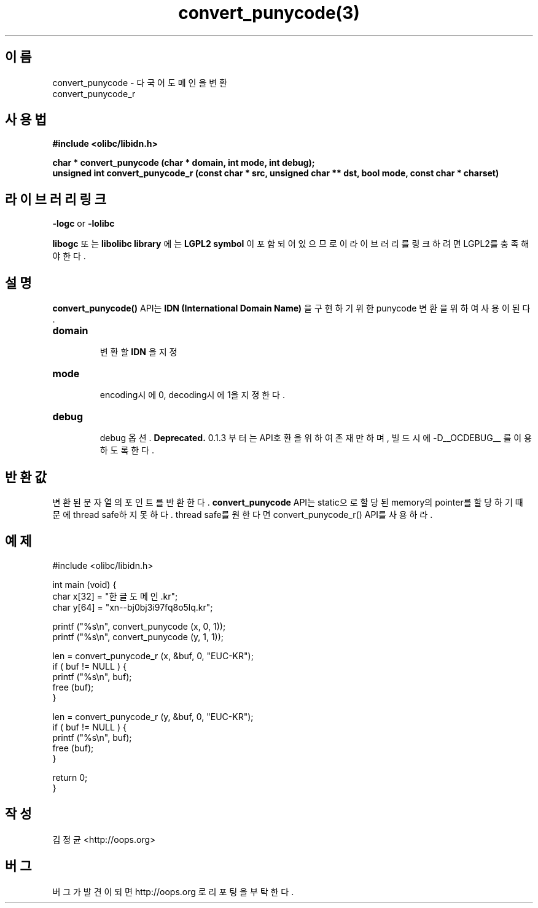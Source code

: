 .TH convert_punycode(3) 2011-03-14 "Linux Manpage" "OOPS Library's Manual"
.\" Process with
.\" nroff -man convert_punycode.3
.\" 2011-03-14 JoungKyun Kim <htt://oops.org>
.\" $Id$
.SH 이름
convert_punycode \- 다국어 도메인을 변환
.br
convert_punycode_r

.SH 사용법
.B #include <olibc/libidn.h>
.sp
.BI "char * convert_punycode (char * domain, int mode, int debug);"
.br
.BI "unsigned int convert_punycode_r (const char * src, unsigned char ** dst, bool mode, const char * charset)"

.SH 라이브러리 링크
.B \-logc
or
.B \-lolibc
.br

.B libogc
또는
.B libolibc library
에는
.BI "LGPL2 symbol"
이 포함되어 있으므로 이 라이브러리를 링크하려면 LGPL2를 충족해야 한다.

.SH 설명
.BI convert_punycode()
API는
.B "IDN (International Domain Name)"
을 구현하기 위한 punycode 변환을 위하여 사용이 된다.

.TP
.B domain
.br
변환할
.B IDN
을 지정

.TP
.B mode
.br
encoding시에 0, decoding시에 1을 지정한다.

.TP
.B debug
.br
debug 옵션.
.B Deprecated.
0.1.3 부터는 API호환을 위하여 존재만 하며, 빌드시에 -D__OCDEBUG__ 를 이용하도록 한다.

.SH 반환값
변환된 문자열의 포인트를 반환한다.
.BI convert_punycode
API는 static으로 할당된 memory의 pointer를 할당하기 때문에 thread safe하지 못하다. thread safe를 원한다면 convert_punycode_r() API를 사용하라.

.SH 예제
.nf
#include <olibc/libidn.h>

int main (void) {
    char x[32] = "한글도메인.kr";
    char y[64] = "xn--bj0bj3i97fq8o5lq.kr";

    printf ("%s\\n", convert_punycode (x, 0, 1));
    printf ("%s\\n", convert_punycode (y, 1, 1));

    len = convert_punycode_r (x, &buf, 0, "EUC-KR");
    if ( buf != NULL ) {
        printf ("%s\\n", buf);
        free (buf);
    }

    len = convert_punycode_r (y, &buf, 0, "EUC-KR");
    if ( buf != NULL ) {
        printf ("%s\\n", buf);
        free (buf);
    }

    return 0;
}
.fi

.SH 작성
김정균 <http://oops.org>

.SH 버그
버그가 발견이 되면 http://oops.org 로 리포팅을 부탁한다.
